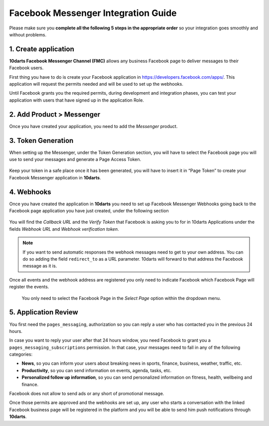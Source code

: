 ====================================
Facebook Messenger Integration Guide
====================================

Please make sure you **complete all the following 5 steps in the appropriate order** so your integration
goes smoothly and without problems.

1. Create application
---------------------

**10darts Facebook Messenger Channel (FMC)** allows any business Facebook page to
deliver messages to their Facebook users.

First thing you have to do is create your Facebook application in `https://developers.facebook.com/apps/ <https://developers.facebook.com/apps/>`_. This application will request the
permits needed and will be used to set up the webhooks.

Until Facebook grants you the required permits, during development and
integration phases, you can test your application with users that have signed up in
the application Role.

2. Add Product > Messenger
--------------------------

Once you have created your application, you need to add the *Messenger*
product.

.. figure:: /_static/images/messenger/add_messenger.png
  :alt: Add Product > Messenger

3. Token Generation
-------------------

When setting up the Messenger, under the Token Generation section, you will
have to select the Facebook page you will use to send your messages and generate
a Page Access Token.

.. figure:: /_static/images/messenger/generate_token.png
  :alt: Generate token

Keep your token in a safe place once it has been generated, you will have to insert it in “Page Token” to create your Facebook Messenger application in **10darts**.

.. figure:: /_static/images/messenger/app.png
  :alt: App

4. Webhooks
-----------

Once you have created the application in **10darts** you need to set up
Facebook Messenger Webhooks going back to the Facebook page application
you have just created, under the following section

.. figure:: /_static/images/messenger/webhook.png
  :alt: Webhooks

You will find the *Callback URL* and the *Verify Token* that Facebook is asking you to 
for in 10darts Applications under the fields *Webhook URL* and *Webhook verification token*.

.. note::

    If you want to send automatic responses the webhook messages need to get
    to your own address. You can do so adding the field ``redirect_to`` as a URL
    parameter. 10darts will forward to that address the Facebook
    message as it is.

Once all events and the webhook address are registered you only need to
indicate Facebook which Facebook Page will register the events.


.. figure:: /_static/images/messenger/page.png
  :alt: Page

  You only need to select the Facebook Page in the *Select Page* option within
  the dropdown menu.

5. Application Review
---------------------

You first need the ``pages_messaging``, authorization so you can reply a
user who has contacted you in the previous 24 hours.

In case you want to reply your user after that 24 hours window, you need
Facebook to grant you a ``pages_messaging_subscriptions`` permission. In that
case, your messages need to fall in any of the following categories:

- **News**, so you can inform your users about breaking news in sports, finance, business, weather, traffic, etc.
- **Productivity**, so you can send information on events, agenda, tasks, etc.
- **Personalized follow up information**, so you can send personalized information on fitness, health, wellbeing and finance.

Facebook does not allow to send ads or any short of promotional message.

Once those permits are approved and the webhooks are set up, any user who starts a conversation with the linked Facebook business page will be registered in the platform and you will be able to send him push notifications through **10darts**.
